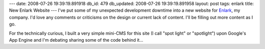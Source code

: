 ---
date: 2008-07-26 19:39:19.891918
db_id: 479
db_updated: 2008-07-26 19:39:19.891958
layout: post
tags: enlark
title: New Enlark Website
---
I've put some of my unexpected development downtime into a new website for Enlark_, my company.  I'd love any comments or criticisms on the design or current lack of content.  I'll be filling out more content as I go.

For the technically curious, I built a very simple mini-CMS for this site (I call "spot light" or "spotlight") upon Google's App Engine and I'm debating sharing some of the code behind it...

.. _Enlark: http://enlark.com